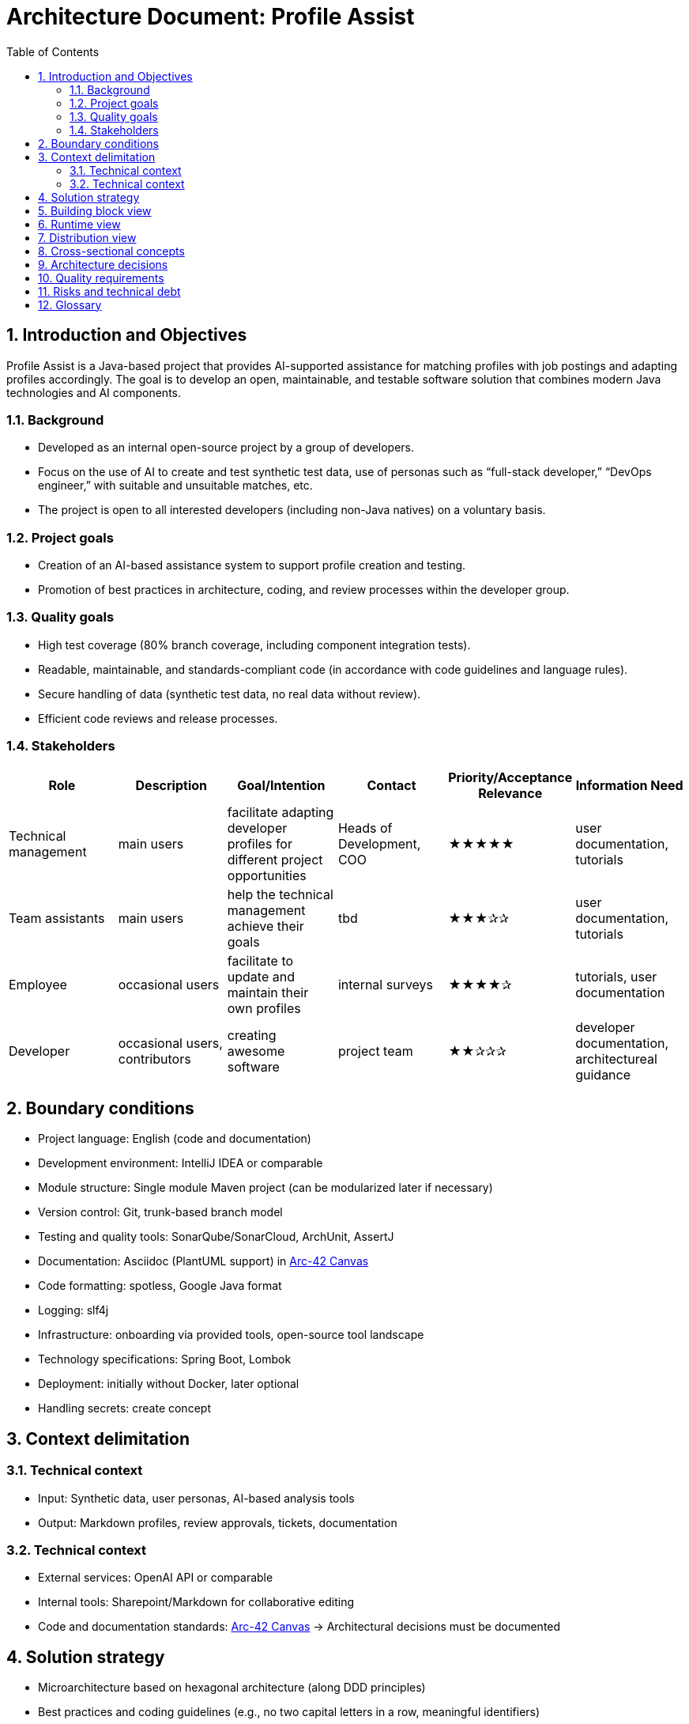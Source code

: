 = Architecture Document: Profile Assist
:toc: left
:toclevels: 3
:sectnums:

== Introduction and Objectives

Profile Assist is a Java-based project that provides AI-supported assistance for matching profiles with job postings and adapting profiles accordingly. The goal is to develop an open, maintainable, and testable software solution that combines modern Java technologies and AI components.

=== Background
- Developed as an internal open-source project by a group of developers.
- Focus on the use of AI to create and test synthetic test data, use of personas such as “full-stack developer,” “DevOps engineer,” with suitable and unsuitable matches, etc.
- The project is open to all interested developers (including non-Java natives) on a voluntary basis.

=== Project goals
- Creation of an AI-based assistance system to support profile creation and testing.
- Promotion of best practices in architecture, coding, and review processes within the developer group.

=== Quality goals
- High test coverage (80% branch coverage, including component integration tests).
- Readable, maintainable, and standards-compliant code (in accordance with code guidelines and language rules).
- Secure handling of data (synthetic test data, no real data without review).
- Efficient code reviews and release processes.

=== Stakeholders

|===
|Role |Description |Goal/Intention |Contact |Priority/Acceptance Relevance |Information Need

|Technical management
|main users
|facilitate adapting developer profiles for different project opportunities
|Heads of Development, COO
|★★★★★
|user documentation, tutorials

|Team assistants
|main users
|help the technical management achieve their goals
|tbd
|★★★✰✰
|user documentation, tutorials

|Employee
|occasional users
|facilitate to update and maintain their own profiles
|internal surveys
|★★★★✰
|tutorials, user documentation

|Developer
|occasional users, contributors
|creating awesome software
|project team
|★★✰✰✰
|developer documentation, architectureal guidance
|===


== Boundary conditions

- Project language: English (code and documentation)
- Development environment: IntelliJ IDEA or comparable
- Module structure: Single module Maven project (can be modularized later if necessary)
- Version control: Git, trunk-based branch model
- Testing and quality tools: SonarQube/SonarCloud, ArchUnit, AssertJ
- Documentation: Asciidoc (PlantUML support) in https://canvas.arc42.org/[Arc-42 Canvas]
- Code formatting: spotless, Google Java format
- Logging: slf4j
- Infrastructure: onboarding via provided tools, open-source tool landscape
- Technology specifications: Spring Boot, Lombok
- Deployment: initially without Docker, later optional
- Handling secrets: create concept

== Context delimitation

=== Technical context
- Input: Synthetic data, user personas, AI-based analysis tools
- Output: Markdown profiles, review approvals, tickets, documentation

=== Technical context
- External services: OpenAI API or comparable
- Internal tools: Sharepoint/Markdown for collaborative editing
- Code and documentation standards: https://canvas.arc42.org/[Arc-42 Canvas] -> Architectural decisions must be documented

== Solution strategy

- Microarchitecture based on hexagonal architecture (along DDD principles)
- Best practices and coding guidelines (e.g., no two capital letters in a row, meaningful identifiers)
- Modularization and loose coupling through use case-driven services and clearly defined domain interfaces
- Test first and review process (multi-stage, approval required)
- Password and secrets handling via environment variables

== Building block view

- Domain layer: entities, value objects, domain services
- Application layer: use case services, process control
- Adapters/ports: REST API (OpenAI integration if necessary), Markdown export, onboarding interfaces
- Infrastructure: Test data management, logging, external interfaces

== Runtime view

- Profile upload and analysis (onboarding process)
- Approval and review process for data and profiles
- Automated tests and quality gates (CI/CD pipeline)

== Distribution view

- Single module Maven project (later optional Dockerization)

== Cross-sectional concepts

- Logging and monitoring concept (slf4j)
- Test concept: Branch coverage, AssertJ, ArchUnit rules
- Code review on demand
- Code documentation in Asciidoc (with PlantUml support)
- Nullability and DDD conventions
- Security concept (handling secrets)

== Architecture decisions

- Spring Boot as the main framework
- Focus on testability and maintainability (test coverage, review process)
- Uniform code formatting and guidelines
- Hexagonal or DDD-like architecture

== Quality requirements

- 80% branch coverage as a target
- Component integration tests mandatory
- Strict code guidelines and naming conventions
- No unreviewed data released to the public

== Risks and technical debt

- AI integration and data control require clear processes
- Openness of the project requires careful reviews

== Glossary

- Persona: Template for typical user roles such as full stack, DevOps, etc.
- Approval process: Multi-stage review, always with approval from a second person
- Onboarding: Assistance for new developers, e.g., IDE setup

// (Chapter 13 Experience reports omitted as none are available yet)
